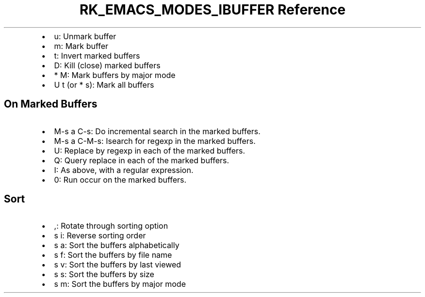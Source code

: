 .\" Automatically generated by Pandoc 3.6.3
.\"
.TH "RK_EMACS_MODES_IBUFFER Reference" "" "" ""
.IP \[bu] 2
\f[CR]u\f[R]: Unmark buffer
.IP \[bu] 2
\f[CR]m\f[R]: Mark buffer
.IP \[bu] 2
\f[CR]t\f[R]: Invert marked buffers
.IP \[bu] 2
\f[CR]D\f[R]: Kill (close) marked buffers
.IP \[bu] 2
\f[CR]* M\f[R]: Mark buffers by major mode
.IP \[bu] 2
\f[CR]U t\f[R] (or \f[CR]* s\f[R]): Mark all buffers
.SH On Marked Buffers
.IP \[bu] 2
\f[CR]M\-s a C\-s\f[R]: Do incremental search in the marked buffers.
.IP \[bu] 2
\f[CR]M\-s a C\-M\-s\f[R]: Isearch for regexp in the marked buffers.
.IP \[bu] 2
\f[CR]U\f[R]: Replace by regexp in each of the marked buffers.
.IP \[bu] 2
\f[CR]Q\f[R]: Query replace in each of the marked buffers.
.IP \[bu] 2
\f[CR]I\f[R]: As above, with a regular expression.
.IP \[bu] 2
\f[CR]0\f[R]: Run occur on the marked buffers.
.SH Sort
.IP \[bu] 2
\f[CR],\f[R]: Rotate through sorting option
.IP \[bu] 2
\f[CR]s i\f[R]: Reverse sorting order
.IP \[bu] 2
\f[CR]s a\f[R]: Sort the buffers alphabetically
.IP \[bu] 2
\f[CR]s f\f[R]: Sort the buffers by file name
.IP \[bu] 2
\f[CR]s v\f[R]: Sort the buffers by last viewed
.IP \[bu] 2
\f[CR]s s\f[R]: Sort the buffers by size
.IP \[bu] 2
\f[CR]s m\f[R]: Sort the buffers by major mode
